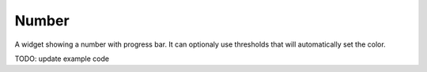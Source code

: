 Number
======

.. image:: https://raw.github.com/synw/django-chartflo/master/docs/img/number.png

A widget showing a number with progress bar. It can optionaly use thresholds that will automatically set the color.

TODO: update example code